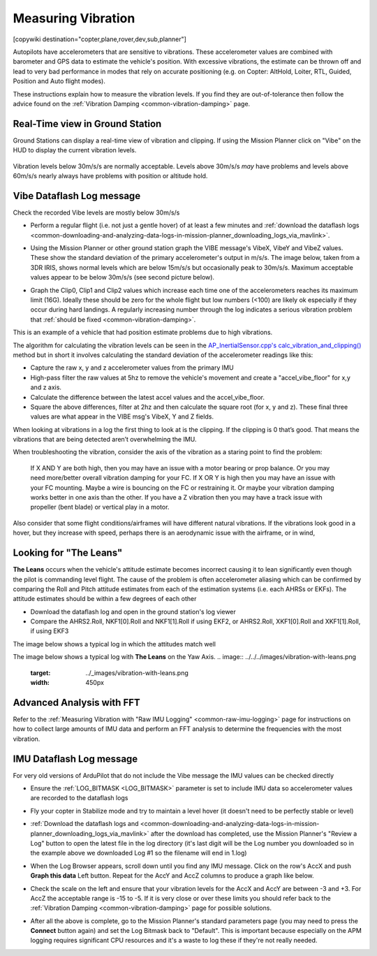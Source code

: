 .. _common-measuring-vibration:

===================
Measuring Vibration
===================

[copywiki destination="copter,plane,rover,dev,sub,planner"]

Autopilots have accelerometers that are sensitive to vibrations.
These accelerometer values are combined with barometer and
GPS data to estimate the vehicle's position. With excessive
vibrations, the estimate can be thrown off and lead to very bad
performance in modes that rely on accurate positioning (e.g. on Copter:
AltHold, Loiter, RTL, Guided, Position and Auto flight modes).

These instructions explain how to measure the vibration levels. If you
find they are out-of-tolerance then follow the advice found on the :ref:`Vibration Damping <common-vibration-damping>` page.

Real-Time view in Ground Station
--------------------------------

Ground Stations can display a real-time view of vibration and clipping.  If using the Mission Planner click on "Vibe" on the HUD to display the current vibration levels.

   .. image:: ../../../images/vibration-realtime-mp.png
       :target: ../_images/vibration-realtime-mp.png
       :width: 450px

Vibration levels below 30m/s/s are normally acceptable.  Levels above 30m/s/s *may* have problems and levels above 60m/s/s nearly always have problems with position or altitude hold.

Vibe Dataflash Log message
--------------------------

Check the recorded Vibe levels are mostly below 30m/s/s

-  Perform a regular flight (i.e. not just a gentle hover) of at least a
   few minutes and :ref:`download the dataflash logs <common-downloading-and-analyzing-data-logs-in-mission-planner_downloading_logs_via_mavlink>`.
-  Using the Mission Planner or other ground station graph the VIBE message's
   VibeX, VibeY and VibeZ values.  These show the standard deviation of
   the primary accelerometer's output in m/s/s.  The image below, taken
   from a 3DR IRIS, shows normal levels which are below 15m/s/s but
   occasionally peak to 30m/s/s.  Maximum acceptable values appear to be
   below 30m/s/s (see second picture below).
-  Graph the Clip0, Clip1 and Clip2 values which increase each time one
   of the accelerometers reaches its maximum limit (16G).  Ideally
   these should be zero for the whole flight but low numbers (<100) are
   likely ok especially if they occur during hard landings.  A regularly
   increasing number through the log indicates a serious vibration
   problem that :ref:`should be fixed <common-vibration-damping>`.

   .. image:: ../../../images/mp_vibe_dataflash_msg.png
       :target: ../_images/mp_vibe_dataflash_msg.png
       :width: 450px

This is an example of a vehicle that had position estimate problems due
to high vibrations.

.. image:: ../../../images/mp_measuring_vibration_bad_vibes.png
    :target: ../_images/mp_measuring_vibration_bad_vibes.png
    :width: 450px

The algorithm for calculating the vibration levels can be seen in the
`AP_InertialSensor.cpp's calc_vibration_and_clipping() <https://github.com/ArduPilot/ardupilot/blob/master/libraries/AP_InertialSensor/AP_InertialSensor.cpp#L1609>`__
method but in short it involves calculating the standard deviation of
the accelerometer readings like this:

-  Capture the raw x, y and z accelerometer values from the primary IMU
-  High-pass filter the raw values at 5hz to remove the vehicle's
   movement and create a "accel_vibe_floor" for x,y and z axis.
-  Calculate the difference between the latest accel values and the
   accel_vibe_floor.
-  Square the above differences, filter at 2hz and then calculate the
   square root (for x, y and z).  These final three values are what
   appear in the VIBE msg's VibeX, Y and Z fields.

When looking at vibrations in a log the first thing to look at is the clipping. If the clipping is 0 that’s good. That means the vibrations that are being detected aren’t overwhelming the IMU.

When troubleshooting the vibration, consider the axis of the vibration as a staring point to find the problem:

    If X AND Y are both high, then you may have an issue with a motor bearing or prop balance. Or you may need more/better overall vibration damping for your FC.
    If X OR Y is high then you may have an issue with your FC mounting. Maybe a wire is bouncing on the FC or restraining it. Or maybe your vibration damping works better in one axis than the other.
    If you have a Z vibration then you may have a track issue with propeller (bent blade) or vertical play in a motor.

Also consider that some flight conditions/airframes will have different natural vibrations. If the vibrations look good in a hover, but they increase with speed, perhaps there is an aerodynamic issue with the airframe, or in wind,

Looking for "The Leans"
-----------------------

**The Leans** occurs when the vehicle's attitude estimate becomes incorrect causing it to lean significantly even though the pilot is commanding level flight.  The cause of the problem is often accelerometer aliasing which can be confirmed by comparing the Roll and Pitch attitude estimates from each of the estimation systems (i.e. each AHRSs or EKFs).  The attitude estimates should be within a few degrees of each other

- Download the dataflash log and open in the ground station's log viewer
- Compare the AHRS2.Roll, NKF1[0].Roll and NKF1[1].Roll if using EKF2, or AHRS2.Roll, XKF1[0].Roll and XKF1[1].Roll, if using EKF3

The image below shows a typical log in which the attitudes match well

.. image:: ../../../images/vibration-measuring-leans.png
    :target: ../_images/vibration-measuring-leans.png
    :width: 450px

The image below shows a typical log with **The Leans** on the Yaw Axis.
.. image:: ../../../images/vibration-with-leans.png
    :target: ../_images/vibration-with-leans.png
    :width: 450px

Advanced Analysis with FFT
--------------------------

Refer to the :ref:`Measuring Vibration with "Raw IMU Logging" <common-raw-imu-logging>` page for instructions on how to collect large amounts of IMU data and perform an FFT analysis to determine the frequencies with the most vibration.

IMU Dataflash Log message
-------------------------

For very old versions of ArduPilot that do not include the Vibe message the IMU values can be checked directly

-  Ensure the :ref:`LOG_BITMASK <LOG_BITMASK>` parameter is set to include IMU data so accelerometer values are recorded to the dataflash logs
-  Fly your copter in Stabilize mode and try to maintain a level hover (it doesn't need to be perfectly stable or level)
-  :ref:`Download the dataflash logs and <common-downloading-and-analyzing-data-logs-in-mission-planner_downloading_logs_via_mavlink>`
   after the download has completed, use the Mission Planner's "Review a
   Log" button to open the latest file in the log directory (it's last
   digit will be the Log number you downloaded so in the example above
   we downloaded Log #1 so the filename will end in 1.log)
-  When the Log Browser appears, scroll down until you find any IMU
   message.  Click on the row's AccX and push **Graph this data** Left
   button.  Repeat for the AccY and AccZ columns to produce a graph like
   below.

   |DiagnosingWithLogs_Vibes|

-  Check the scale on the left and ensure that your vibration levels for
   the AccX and AccY are between -3 and +3.  For AccZ the acceptable
   range is -15 to -5.  If it is very close or over these limits you
   should refer back to the :ref:`Vibration Damping <common-vibration-damping>` page for possible solutions.
-  After all the above is complete, go to the Mission Planner's standard
   parameters page (you may need to press the **Connect** button again)
   and set the Log Bitmask back to "Default".  This is important because
   especially on the APM logging requires significant CPU resources and
   it's a waste to log these if they're not really needed.

.. |DiagnosingWithLogs_Vibes| image:: ../../../images/DiagnosingWithLogs_Vibes.png
    :target: ../_images/DiagnosingWithLogs_Vibes.png

